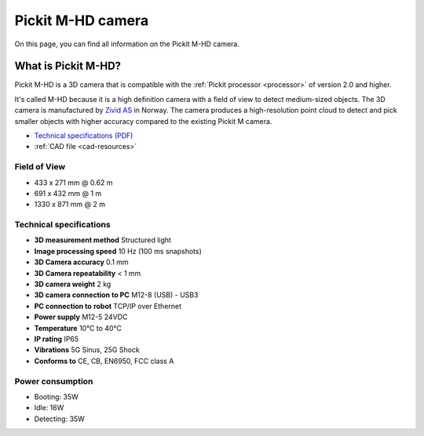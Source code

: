 .. _m-hd-camera:

Pickit M-HD camera
==================

.. image:: /assets/images/hardware/m-hd.jpg

On this page, you can find all information on the Pickit M-HD camera.

What is Pickit M-HD?
--------------------

Pickit M-HD is a 3D camera that is compatible with the :ref:`Pickit processor <processor>` of version 2.0 and higher.

It's called M-HD because it is a high definition camera with a field of
view to detect medium-sized objects. The 3D camera is manufactured
by `Zivid AS <https://zividlabs.com/>`__ in Norway. The camera
produces a high-resolution point cloud to detect and pick smaller
objects with higher accuracy compared to the existing Pickit M camera. 

-  `Technical specifications (PDF) <https://pickit.page.link/camera-m-hd-manual>`__
-  :ref:`CAD file <cad-resources>`

Field of View
~~~~~~~~~~~~~

- 433 x 271 mm @ 0.62 m
- 691 x 432 mm @ 1 m
- 1330 x 871 mm @ 2 m

Technical specifications
~~~~~~~~~~~~~~~~~~~~~~~~

-  **3D measurement method**
   Structured light
-  **Image processing speed**
   10 Hz (100 ms snapshots)
-  **3D Camera accuracy**
   0.1 mm
-  **3D Camera repeatability**
   < 1 mm
-  **3D camera weight**
   2 kg
-  **3D camera connection to PC**
   M12-8 (USB) - USB3
-  **PC connection to** **robot**
   TCP/IP over Ethernet
-  **Power supply**
   M12-5 24VDC
-  **Temperature**
   10°C to 40°C
-  **IP rating**
   IP65
-  **Vibrations**
   5G Sinus, 25G Shock
-  **Conforms to**
   CE, CB, EN6950, FCC class A

Power consumption
~~~~~~~~~~~~~~~~~~~~~~~~

-  Booting: 35W
-  Idle: 16W
-  Detecting: 35W
